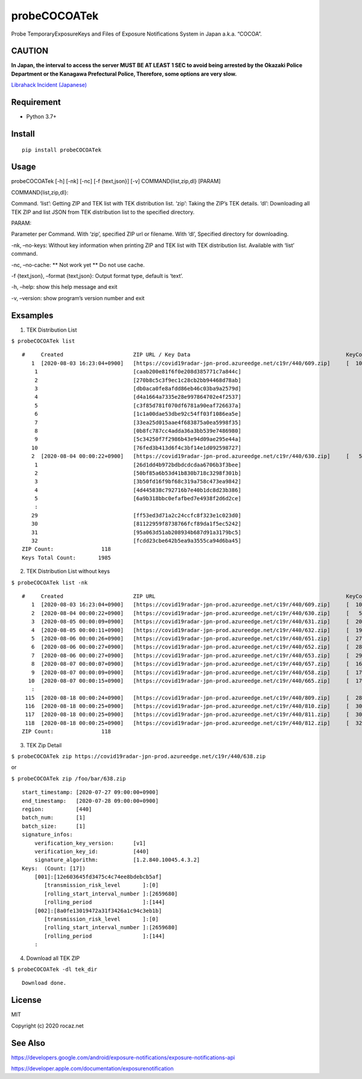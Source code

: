 probeCOCOATek
=============

Probe TemporaryExposureKeys and Files of Exposure Notifications System
in Japan a.k.a. “COCOA”.

|Python: 3.7+| |PyPI|

|License: MIT|

|GitHub Actions| |codecov|

CAUTION
-------

**In Japan, the interval to access the server MUST BE AT LEAST 1 SEC to
avoid being arrested by the Okazaki Police Department or the Kanagawa
Prefectural Police, Therefore, some options are very slow.**

`Librahack Incident
(Japanese) <https://ja.wikipedia.org/wiki/%E5%B2%A1%E5%B4%8E%E5%B8%82%E7%AB%8B%E4%B8%AD%E5%A4%AE%E5%9B%B3%E6%9B%B8%E9%A4%A8%E4%BA%8B%E4%BB%B6,>`__

Requirement
-----------

-  Python 3.7+

Install
-------

::

   pip install probeCOCOATek

Usage
-----

probeCOCOATek [-h] [-nk] [-nc] [-f {text,json}] [-v]
COMMAND{list,zip,dl} [PARAM]

COMMAND{list,zip,dl}:

Command. ‘list’: Getting ZIP and TEK list with TEK distribution list.
‘zip’: Taking the ZIP’s TEK details. ‘dl’: Downloading all TEK ZIP and
list JSON from TEK distribution list to the specified directory.

PARAM:

Parameter per Command. With ‘zip’, specified ZIP url or filename. With
‘dl’, Specified directory for downloading.

-nk, –no-keys: Without key information when printing ZIP and TEK list
with TEK distribution list. Available with ‘list’ command.

-nc, –no-cache: \*\* Not work yet \*\* Do not use cache.

-f {text,json}, –format {text,json}: Output format type, default is
‘text’.

-h, –help: show this help message and exit

-v, –version: show program’s version number and exit

Exsamples
---------

1. TEK Distribution List

``$ probeCOCOATek list``

::

   #     Created                      ZIP URL / Key Data                                                 KeyCount
      1  [2020-08-03 16:23:04+0900]   [https://covid19radar-jpn-prod.azureedge.net/c19r/440/609.zip]     [  10]
       1                              [caab200e81f6f0e208d385771c7a844c]
       2                              [270b8c5c3f9ec1c28cb2bb94468d78ab]
       3                              [db0aca0fe8afdd86eb46c03ba9a2579d]
       4                              [d4a1664a7335e28e997864702e4f2537]
       5                              [c3f85d781f070df6781a90eaf726637a]
       6                              [1c1a00dae53dbe92c54ff03f1086ea5e]
       7                              [33ea25d015aae4f683875a0ea5998f35]
       8                              [0b8fc787cc4adda36a3bb539e7486980]
       9                              [5c34250f7f2986b43e94d09ae295e44a]
      10                              [76fed3b413d6f4c3bf14e1d092598727]
      2  [2020-08-04 00:00:22+0900]   [https://covid19radar-jpn-prod.azureedge.net/c19r/440/630.zip]     [   5]
       1                              [26d1dd4b972bdbdcdcdaa6706b3f3bee]
       2                              [50bf85a6b53d41b830b718c3298f301b]
       3                              [3b50fd16f9bf68c319a758c473ea9842]
       4                              [4d445838c792716b7e40b1dc8d23b386]
       5                              [6a9b318bbc0efafbed7e4938f2d6d2ce]
       :
      29                              [ff53ed3d71a2c24ccfc8f323e1c023d0]
      30                              [81122959f8738766fcf89da1f5ec5242]
      31                              [95a063d51ab208934b687d91a3179bc5]
      32                              [fcdd23cbe642b5ea9a3555ca94d6ba45]
   ZIP Count:               118
   Keys Total Count:       1985

2. TEK Distribution List without keys

``$ probeCOCOATek list -nk``

::

   #     Created                      ZIP URL                                                            KeyCount
      1  [2020-08-03 16:23:04+0900]   [https://covid19radar-jpn-prod.azureedge.net/c19r/440/609.zip]     [  10]
      2  [2020-08-04 00:00:22+0900]   [https://covid19radar-jpn-prod.azureedge.net/c19r/440/630.zip]     [   5]
      3  [2020-08-05 00:00:09+0900]   [https://covid19radar-jpn-prod.azureedge.net/c19r/440/631.zip]     [  20]
      4  [2020-08-05 00:00:11+0900]   [https://covid19radar-jpn-prod.azureedge.net/c19r/440/632.zip]     [  19]
      5  [2020-08-06 00:00:26+0900]   [https://covid19radar-jpn-prod.azureedge.net/c19r/440/651.zip]     [  27]
      6  [2020-08-06 00:00:27+0900]   [https://covid19radar-jpn-prod.azureedge.net/c19r/440/652.zip]     [  28]
      7  [2020-08-06 00:00:27+0900]   [https://covid19radar-jpn-prod.azureedge.net/c19r/440/653.zip]     [  29]
      8  [2020-08-07 00:00:07+0900]   [https://covid19radar-jpn-prod.azureedge.net/c19r/440/657.zip]     [  16]
      9  [2020-08-07 00:00:09+0900]   [https://covid19radar-jpn-prod.azureedge.net/c19r/440/658.zip]     [  17]
     10  [2020-08-07 00:00:15+0900]   [https://covid19radar-jpn-prod.azureedge.net/c19r/440/665.zip]     [  17]
      :
    115  [2020-08-18 00:00:24+0900]   [https://covid19radar-jpn-prod.azureedge.net/c19r/440/809.zip]     [  28]
    116  [2020-08-18 00:00:25+0900]   [https://covid19radar-jpn-prod.azureedge.net/c19r/440/810.zip]     [  30]
    117  [2020-08-18 00:00:25+0900]   [https://covid19radar-jpn-prod.azureedge.net/c19r/440/811.zip]     [  30]
    118  [2020-08-18 00:00:25+0900]   [https://covid19radar-jpn-prod.azureedge.net/c19r/440/812.zip]     [  32]
   ZIP Count:               118

3. TEK Zip Detail

``$ probeCOCOATek zip https://covid19radar-jpn-prod.azureedge.net/c19r/440/638.zip``

or

``$ probeCOCOATek zip /foo/bar/638.zip``

::

   start_timestamp: [2020-07-27 09:00:00+0900]
   end_timestamp:   [2020-07-28 09:00:00+0900]
   region:          [440]
   batch_num:       [1]
   batch_size:      [1]
   signature_infos:
       verification_key_version:      [v1]
       verification_key_id:           [440]
       signature_algorithm:           [1.2.840.10045.4.3.2]
   Keys:  (Count: [17])
       [001]:[12e603645fd3475c4c74ee8bdebcb5af]
          [transmission_risk_level       ]:[0]
          [rolling_start_interval_number ]:[2659680]
          [rolling_period                ]:[144]
       [002]:[8a0fe13019472a31f3426a1c94c3eb1b]
          [transmission_risk_level       ]:[0]
          [rolling_start_interval_number ]:[2659680]
          [rolling_period                ]:[144]
       :

4. Download all TEK ZIP

``$ probeCOCOATek -dl tek_dir``

::

   Download done.

License
-------

MIT

Copyright (c) 2020 rocaz.net

See Also
--------

https://developers.google.com/android/exposure-notifications/exposure-notifications-api

https://developer.apple.com/documentation/exposurenotification

.. |Python: 3.7+| image:: https://img.shields.io/badge/Python-3.7+-4584b6.svg?style=popout&logo=python
   :target: https://www.python.org/
.. |PyPI| image:: https://img.shields.io/pypi/v/probeCOCOATek
.. |License: MIT| image:: https://img.shields.io/badge/License-MIT-yellow.svg
   :target: https://opensource.org/licenses/MIT
.. |GitHub Actions| image:: https://github.com/rocaz/probeCOCOATek/workflows/GitHub%20Actions/badge.svg
.. |codecov| image:: https://codecov.io/gh/rocaz/probeCOCOATek/branch/master/graph/badge.svg
   :target: https://codecov.io/gh/rocaz/probeCOCOATek
